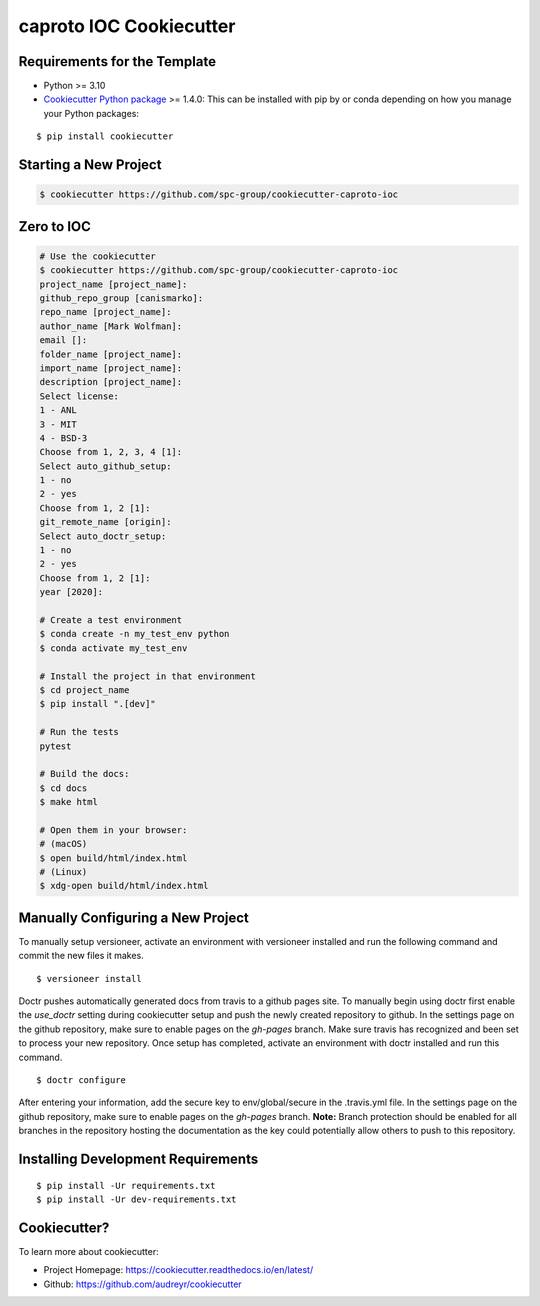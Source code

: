 ========================
caproto IOC Cookiecutter
========================

Requirements for the Template
-----------------------------
- Python >= 3.10
- `Cookiecutter Python package <http://cookiecutter.readthedocs.org/en/latest/installation.html>`_ >= 1.4.0: This can be installed with pip by or conda depending on how you manage your Python packages:

::

  $ pip install cookiecutter


Starting a New Project
----------------------

.. code-block:: bash

  $ cookiecutter https://github.com/spc-group/cookiecutter-caproto-ioc


Zero to IOC
-----------

.. code-block:: sh

  # Use the cookiecutter
  $ cookiecutter https://github.com/spc-group/cookiecutter-caproto-ioc
  project_name [project_name]:
  github_repo_group [canismarko]:
  repo_name [project_name]:
  author_name [Mark Wolfman]:
  email []:
  folder_name [project_name]:
  import_name [project_name]:
  description [project_name]:
  Select license:
  1 - ANL
  3 - MIT
  4 - BSD-3
  Choose from 1, 2, 3, 4 [1]:
  Select auto_github_setup:
  1 - no
  2 - yes
  Choose from 1, 2 [1]:
  git_remote_name [origin]:
  Select auto_doctr_setup:
  1 - no
  2 - yes
  Choose from 1, 2 [1]:
  year [2020]:

  # Create a test environment
  $ conda create -n my_test_env python
  $ conda activate my_test_env

  # Install the project in that environment
  $ cd project_name
  $ pip install ".[dev]"

  # Run the tests
  pytest

  # Build the docs:
  $ cd docs
  $ make html

  # Open them in your browser:
  # (macOS)
  $ open build/html/index.html
  # (Linux)
  $ xdg-open build/html/index.html


Manually Configuring a New Project
----------------------------------

To manually setup versioneer, activate an environment with versioneer installed
and run the following command and commit the new files it makes. ::

  $ versioneer install

Doctr pushes automatically generated docs from travis to a github pages site.
To manually begin using doctr first enable the `use_doctr` setting during
cookiecutter setup and push the newly created repository to github.  In the
settings page on the github repository, make sure to enable pages on the
`gh-pages` branch. Make sure travis has recognized and been set to process your
new repository. Once setup has completed, activate an environment with doctr
installed and run this command. ::

  $ doctr configure

After entering your information, add the secure key to env/global/secure in the
.travis.yml file. In the settings page on the github repository, make sure to
enable pages on the `gh-pages` branch. **Note:** Branch protection should be
enabled for all branches in the repository hosting the documentation as the key
could potentially allow others to push to this repository.



Installing Development Requirements
-----------------------------------
::

  $ pip install -Ur requirements.txt
  $ pip install -Ur dev-requirements.txt
  
  
Cookiecutter?
-------------

To learn more about cookiecutter:

- Project Homepage: https://cookiecutter.readthedocs.io/en/latest/
- Github: https://github.com/audreyr/cookiecutter
